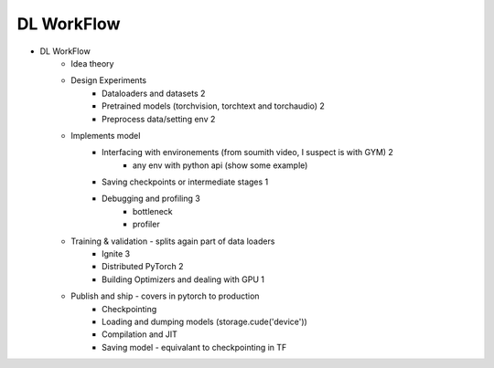 *******************************
DL WorkFlow
*******************************
- DL WorkFlow
	- Idea theory
	- Design Experiments
		- Dataloaders and datasets 2
		- Pretrained models (torchvision, torchtext and torchaudio) 2
		- Preprocess data/setting env 2
	- Implements model
		- Interfacing with environements (from soumith video, I suspect is with GYM) 2
			- any env with python api (show some example)
		- Saving checkpoints or intermediate stages 1
		- Debugging and profiling 3
			- bottleneck
			- profiler
	- Training & validation - splits again part of data loaders
		- Ignite 3
		- Distributed PyTorch 2
		- Building Optimizers and dealing with GPU 1
	- Publish and ship - covers in pytorch to production
		- Checkpointing
		- Loading and dumping models (storage.cude('device'))
		- Compilation and JIT
		- Saving model - equivalant to checkpointing in TF
